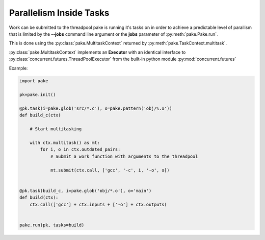 Parallelism Inside Tasks
========================

Work can be submitted to the threadpool pake is running it's tasks on in order to achieve a predictable level
of parallism that is limited by the **--jobs** command line argument or the **jobs** parameter of :py:meth:`pake.Pake.run`.

This is done using the :py:class:`pake.MultitaskContext` returned by :py:meth:`pake.TaskContext.multitask`.

:py:class:`pake.MultitaskContext` implements an **Executor** with an identical interface to
:py:class:`concurrent.futures.ThreadPoolExecutor` from the built-in python module :py:mod:`concurrent.futures`

Example:

.. code-block:: python

   import pake

   pk=pake.init()

   @pk.task(i=pake.glob('src/*.c'), o=pake.pattern('obj/%.o'))
   def build_c(ctx)

       # Start multitasking

       with ctx.multitask() as mt:
           for i, o in ctx.outdated_pairs:
               # Submit a work function with arguments to the threadpool

               mt.submit(ctx.call, ['gcc', '-c', i, '-o', o])


   @pk.task(build_c, i=pake.glob('obj/*.o'), o='main')
   def build(ctx):
       ctx.call(['gcc'] + ctx.inputs + ['-o'] + ctx.outputs)


   pake.run(pk, tasks=build)